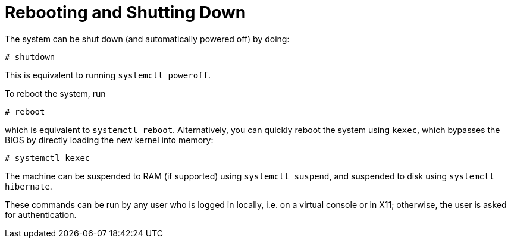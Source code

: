 [[_sec_rebooting]]
= Rebooting and Shutting Down
:doctype: book
:sectnums:
:toc: left
:icons: font
:experimental:
:sourcedir: .
:imagesdir: ./images


The system can be shut down (and automatically powered off) by doing: 
----
# shutdown
----

This is equivalent to running [command]``systemctl poweroff``. 

To reboot the system, run 
----
# reboot
----

which is equivalent to [command]``systemctl reboot``.
Alternatively, you can quickly reboot the system using ``kexec``, which bypasses the BIOS by directly loading the new kernel into memory: 
----
# systemctl kexec
----

The machine can be suspended to RAM (if supported) using [command]``systemctl
  suspend``, and suspended to disk using [command]``systemctl
  hibernate``. 

These commands can be run by any user who is logged in locally, i.e.
on a virtual console or in X11; otherwise, the user is asked for authentication. 